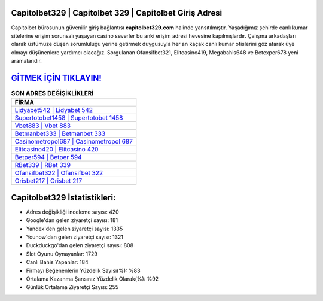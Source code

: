﻿Capitolbet329 | Capitolbet 329 | Capitolbet Giriş Adresi
===================================

.. image:: images/capitolbet-giris.jpg
   :width: 600
   
Capitolbet bürosunun güvenilir giriş bağlantısı **capitolbet329.com** halinde yansıtılmıştır. Yaşadığımız şehirde canlı kumar sitelerine erişim sorunsalı yaşayan casino severler bu anki erişim adresi hevesine kapılmışlardır. Çalışma arkadaşları olarak üstümüze düşen sorumluluğu yerine getirmek duygusuyla her an kaçak canlı kumar ofislerini göz atarak üye olmayı düşünenlere yardımcı olacağız. Sorgulanan Ofansifbet321, Elitcasino419, Megabahis648 ve Betexper678 yeni aramalarıdır.

`GİTMEK İÇİN TIKLAYIN! <https://urlday.cc/git>`_
==============

.. list-table:: **SON ADRES DEĞİŞİKLİKLERİ**
   :widths: 100
   :header-rows: 1

   * - FİRMA
   * - `Lidyabet542 | Lidyabet 542 <lidyabet542-lidyabet-542-lidyabet-giris-adresi.html>`_
   * - `Supertotobet1458 | Supertotobet 1458 <supertotobet1458-supertotobet-1458-supertotobet-giris-adresi.html>`_
   * - `Vbet883 | Vbet 883 <vbet883-vbet-883-vbet-giris-adresi.html>`_	 
   * - `Betmanbet333 | Betmanbet 333 <betmanbet333-betmanbet-333-betmanbet-giris-adresi.html>`_	 
   * - `Casinometropol687 | Casinometropol 687 <casinometropol687-casinometropol-687-casinometropol-giris-adresi.html>`_ 
   * - `Elitcasino420 | Elitcasino 420 <elitcasino420-elitcasino-420-elitcasino-giris-adresi.html>`_
   * - `Betper594 | Betper 594 <betper594-betper-594-betper-giris-adresi.html>`_	 
   * - `RBet339 | RBet 339 <rbet339-rbet-339-rbet-giris-adresi.html>`_
   * - `Ofansifbet322 | Ofansifbet 322 <ofansifbet322-ofansifbet-322-ofansifbet-giris-adresi.html>`_
   * - `Orisbet217 | Orisbet 217 <orisbet217-orisbet-217-orisbet-giris-adresi.html>`_
	 
Capitolbet329 İstatistikleri:
===================================	 
* Adres değişikliği inceleme sayısı: 420
* Google'dan gelen ziyaretçi sayısı: 181
* Yandex'den gelen ziyaretçi sayısı: 1335
* Younow'dan gelen ziyaretçi sayısı: 1321
* Duckduckgo'dan gelen ziyaretçi sayısı: 808
* Slot Oyunu Oynayanlar: 1729
* Canlı Bahis Yapanlar: 184
* Firmayı Beğenenlerin Yüzdelik Sayısı(%): %83
* Ortalama Kazanma Şansınız Yüzdelik Olarak(%): %92
* Günlük Ortalama Ziyaretçi Sayısı: 255
